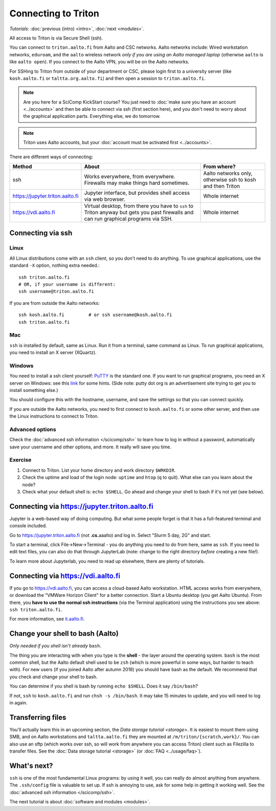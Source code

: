 ====================
Connecting to Triton
====================

*Tutorials:* :doc:`previous (intro) <intro>`, :doc:`next <modules>`.


All access to Triton is via Secure Shell (ssh).

You can connect to ``triton.aalto.fi`` from Aalto and CSC networks.
Aalto networks include: Wired workstation networks, ``eduroam``, and
the ``aalto`` wireless network *only if you are using an Aalto managed
laptop* (otherwise ``aalto`` is like ``aalto open``).  If you connect
to the Aalto VPN, you will be on the Aalto networks.

For SSHing to Triton from outside of your department or CSC, please
login first to a university server (like ``kosh.aalto.fi`` or
``taltta.org.aalto.fi``) and then open a session to
``triton.aalto.fi``.

.. note::

   Are you here for a SciComp KickStart course?  You just need to :doc:`make
   sure you have an account <../accounts>` and then be able to connect
   via ssh (first section here), and you don't need to worry about the
   graphical application parts.  Everything else, we do tomorrow.

.. note::

   Triton uses Aalto accounts, but your :doc:`account must be
   activated first <../accounts>`.

.. seealso::

      The :doc:`shell crash course </scicomp/shell>` is a prerequisite
      to this material.


There are different ways of connecting:

.. list-table::
    :header-rows: 1

    * * Method
      * About
      * From where?
    * * ssh
      * Works everywhere, from everywhere.  Firewalls may make things
	hard sometimes.
      * Aalto networks only, otherwise ssh to kosh and then Triton
    * * https://jupyter.triton.aalto.fi
      * Jupyter interface, but provides shell access via web browser.
      * Whole internet
    * * https://vdi.aalto.fi
      * Virtual desktop, from there you have to ``ssh`` to Triton
	anyway but gets you past firewalls and can run graphical
	programs via SSH.
      * Whole internet


Connecting via ssh
==================

Linux
-----

All Linux distributions come with an ``ssh`` client, so you don't need to do
anything.  To use graphical applications, use the standard ``-X`` option,
nothing extra needed.::

  ssh triton.aalto.fi
  # OR, if your username is different:
  ssh username@triton.aalto.fi

If you are from outside the Aalto networks::

    ssh kosh.aalto.fi         # or ssh username@kosh.aalto.fi
    ssh triton.aalto.fi

Mac
---

``ssh`` is installed by default, same as Linux.  Run it from a terminal,
same command as Linux.  To run graphical applications, you need to
install an X server (XQuartz).

Windows
-------

You need to install a ssh client yourself:  `PuTTY <https://www.chiark.greenend.org.uk/~sgtatham/putty/>`__ is
the standard one.  If you want to run graphical programs, you need an X server on
Windows: see this
`link <http://www.geo.mtu.edu/geoschem/docs/putty_install.html>`__ for
some hints.  (Side note: putty dot org is an advertisement site trying to
get you to install something else.)

You should configure this with the hostname, username, and save the
settings so that you can connect quickly.

If you are outside the Aalto networks, you need to first connect to
``kosh.aalto.fi`` or some other server, and then use the Linux
instructions to connect to Triton.

Advanced options
----------------

Check the :doc:`advanced ssh information </scicomp/ssh>` to learn how
to log in without a password, automatically save your username and
other options, and more.  It really will save you time.


Exercise
--------

1. Connect to Triton.  List your home directory and work directory
   ``$WRKDIR``.

2. Check the uptime and load of the login node: ``uptime`` and
   ``htop`` (``q`` to quit).  What else can you learn about the node?

3. Check what your default shell is: ``echo $SHELL``.  Go ahead and
   change your shell to bash if it's not yet (see below).



Connecting via https://jupyter.triton.aalto.fi
==============================================

Jupyter is a web-based way of doing computing.  But what some people
forget is that it has a full-featured terminal and console included.

Go to https://jupyter.triton.aalto.fi (not **.cs.**\ aaalto) and log
in.  Select "Slurm 5 day, 2G" and start.

To start a terminal, click File→New→Terminal - you do anything you
need to do from here, same as ``ssh``.  If you need to edit text
files, you can also do that through JupyterLab (note: change to the
right directory *before* creating a new file!).

To learn more about Jupyterlab, you need to read up elsewhere, there
are plenty of tutorials.



Connecting via https://vdi.aalto.fi
===================================

If you go to https://vdi.aalto.fi, you can access a cloud-based Aalto
workstation.  HTML access works from everywhere, or download the
"VMWare Horizon Client" for a better connection.  Start a Ubuntu
desktop (you get Aalto Ubuntu).  From there, you **have to use the
normal ssh instructions** (via the Terminal application) using the
instructions you see above: ``ssh triton.aalto.fi``.

For more information, see `it.aalto.fi
<https://it.aalto.fi/instructions/aalto-university-virtual-desktop-infrastructure-vdiaaltofi>`__.



Change your shell to bash (Aalto)
=================================

*Only needed if you shell isn't already* ``bash``.

The thing you are interacting with when you type is the **shell** -
the layer around the operating system.  ``bash`` is the most common
shell, but the Aalto default shell used to be ``zsh`` (which is more
powerful in some ways, but harder to teach with).  For new users (if
you joined Aalto after autumn 2018) you should have bash as the
default. We recommend that you check and change your shell to bash.

You can determine if you shell is bash by running ``echo $SHELL``.
Does it say ``/bin/bash``?

If not, ``ssh`` to ``kosh.aalto.fi`` and run ``chsh -s /bin/bash``.
It may take 15 minutes to update, and you will need to log in again.




Transferring files
==================

You'll actually learn this in an upcoming section, the `Data storage
tutorial <storage>`.  It is easiest to mount them using SMB, and on
Aalto workstations and  ``taltta.aalto.fi`` they are mounted at
``/m/triton/{scratch,work}/``.  You can also use an sftp (which works
over ssh, so will work from anywhere you can access Triton) client such
as Filezilla to
transfer files.  See the :doc:`Data storage tutorial <storage>` (or :doc:`FAQ
<../usage/faq>`).




What's next?
============

``ssh`` is one of the most fundamental Linux programs: by using it
well, you can really do almost anything from anywhere.  The
``.ssh/config`` file is valuable to set up.  If ssh is annoying to
use, ask for some help in getting it working well.  See the :doc:`advanced
ssh information </scicomp/ssh>`.

The next tutorial is about :doc:`software and modules <modules>`.
